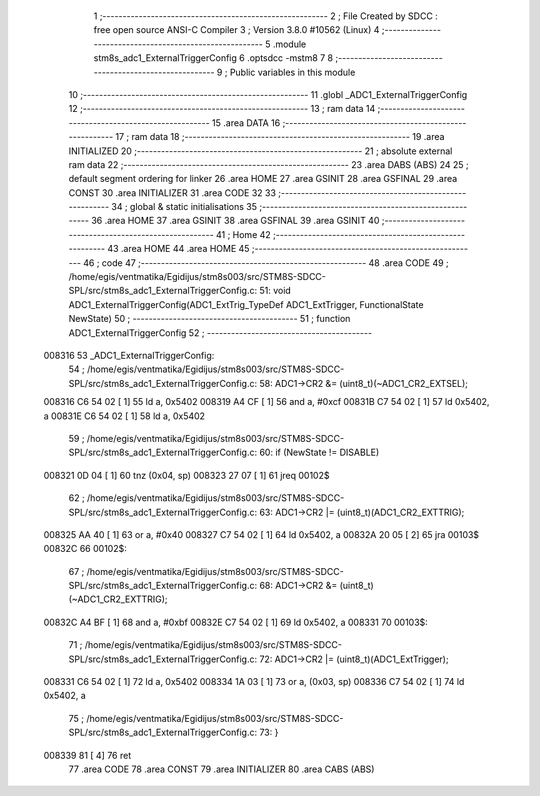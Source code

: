                                       1 ;--------------------------------------------------------
                                      2 ; File Created by SDCC : free open source ANSI-C Compiler
                                      3 ; Version 3.8.0 #10562 (Linux)
                                      4 ;--------------------------------------------------------
                                      5 	.module stm8s_adc1_ExternalTriggerConfig
                                      6 	.optsdcc -mstm8
                                      7 	
                                      8 ;--------------------------------------------------------
                                      9 ; Public variables in this module
                                     10 ;--------------------------------------------------------
                                     11 	.globl _ADC1_ExternalTriggerConfig
                                     12 ;--------------------------------------------------------
                                     13 ; ram data
                                     14 ;--------------------------------------------------------
                                     15 	.area DATA
                                     16 ;--------------------------------------------------------
                                     17 ; ram data
                                     18 ;--------------------------------------------------------
                                     19 	.area INITIALIZED
                                     20 ;--------------------------------------------------------
                                     21 ; absolute external ram data
                                     22 ;--------------------------------------------------------
                                     23 	.area DABS (ABS)
                                     24 
                                     25 ; default segment ordering for linker
                                     26 	.area HOME
                                     27 	.area GSINIT
                                     28 	.area GSFINAL
                                     29 	.area CONST
                                     30 	.area INITIALIZER
                                     31 	.area CODE
                                     32 
                                     33 ;--------------------------------------------------------
                                     34 ; global & static initialisations
                                     35 ;--------------------------------------------------------
                                     36 	.area HOME
                                     37 	.area GSINIT
                                     38 	.area GSFINAL
                                     39 	.area GSINIT
                                     40 ;--------------------------------------------------------
                                     41 ; Home
                                     42 ;--------------------------------------------------------
                                     43 	.area HOME
                                     44 	.area HOME
                                     45 ;--------------------------------------------------------
                                     46 ; code
                                     47 ;--------------------------------------------------------
                                     48 	.area CODE
                                     49 ;	/home/egis/ventmatika/Egidijus/stm8s003/src/STM8S-SDCC-SPL/src/stm8s_adc1_ExternalTriggerConfig.c: 51: void ADC1_ExternalTriggerConfig(ADC1_ExtTrig_TypeDef ADC1_ExtTrigger, FunctionalState NewState)
                                     50 ;	-----------------------------------------
                                     51 ;	 function ADC1_ExternalTriggerConfig
                                     52 ;	-----------------------------------------
      008316                         53 _ADC1_ExternalTriggerConfig:
                                     54 ;	/home/egis/ventmatika/Egidijus/stm8s003/src/STM8S-SDCC-SPL/src/stm8s_adc1_ExternalTriggerConfig.c: 58: ADC1->CR2 &= (uint8_t)(~ADC1_CR2_EXTSEL);
      008316 C6 54 02         [ 1]   55 	ld	a, 0x5402
      008319 A4 CF            [ 1]   56 	and	a, #0xcf
      00831B C7 54 02         [ 1]   57 	ld	0x5402, a
      00831E C6 54 02         [ 1]   58 	ld	a, 0x5402
                                     59 ;	/home/egis/ventmatika/Egidijus/stm8s003/src/STM8S-SDCC-SPL/src/stm8s_adc1_ExternalTriggerConfig.c: 60: if (NewState != DISABLE)
      008321 0D 04            [ 1]   60 	tnz	(0x04, sp)
      008323 27 07            [ 1]   61 	jreq	00102$
                                     62 ;	/home/egis/ventmatika/Egidijus/stm8s003/src/STM8S-SDCC-SPL/src/stm8s_adc1_ExternalTriggerConfig.c: 63: ADC1->CR2 |= (uint8_t)(ADC1_CR2_EXTTRIG);
      008325 AA 40            [ 1]   63 	or	a, #0x40
      008327 C7 54 02         [ 1]   64 	ld	0x5402, a
      00832A 20 05            [ 2]   65 	jra	00103$
      00832C                         66 00102$:
                                     67 ;	/home/egis/ventmatika/Egidijus/stm8s003/src/STM8S-SDCC-SPL/src/stm8s_adc1_ExternalTriggerConfig.c: 68: ADC1->CR2 &= (uint8_t)(~ADC1_CR2_EXTTRIG);
      00832C A4 BF            [ 1]   68 	and	a, #0xbf
      00832E C7 54 02         [ 1]   69 	ld	0x5402, a
      008331                         70 00103$:
                                     71 ;	/home/egis/ventmatika/Egidijus/stm8s003/src/STM8S-SDCC-SPL/src/stm8s_adc1_ExternalTriggerConfig.c: 72: ADC1->CR2 |= (uint8_t)(ADC1_ExtTrigger);
      008331 C6 54 02         [ 1]   72 	ld	a, 0x5402
      008334 1A 03            [ 1]   73 	or	a, (0x03, sp)
      008336 C7 54 02         [ 1]   74 	ld	0x5402, a
                                     75 ;	/home/egis/ventmatika/Egidijus/stm8s003/src/STM8S-SDCC-SPL/src/stm8s_adc1_ExternalTriggerConfig.c: 73: }
      008339 81               [ 4]   76 	ret
                                     77 	.area CODE
                                     78 	.area CONST
                                     79 	.area INITIALIZER
                                     80 	.area CABS (ABS)
